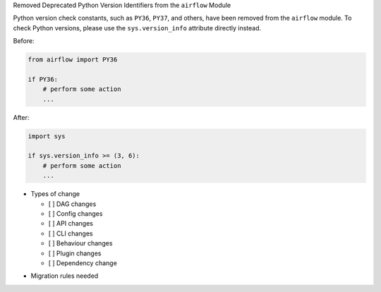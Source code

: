 Removed Deprecated Python Version Identifiers from the ``airflow`` Module

Python version check constants, such as ``PY36``, ``PY37``, and others, have been removed from the ``airflow``
module. To check Python versions, please use the ``sys.version_info`` attribute directly instead.

Before:

.. code-block:: python

    from airflow import PY36

    if PY36:
        # perform some action
        ...

After:

.. code-block:: python

    import sys

    if sys.version_info >= (3, 6):
        # perform some action
        ...

* Types of change

  * [ ] DAG changes
  * [ ] Config changes
  * [ ] API changes
  * [ ] CLI changes
  * [ ] Behaviour changes
  * [ ] Plugin changes
  * [ ] Dependency change

.. List the migration rules needed for this change (see https://github.com/apache/airflow/issues/41641)

* Migration rules needed

.. e.g.,
.. * Remove context key ``execution_date``
.. * context key ``triggering_dataset_events`` → ``triggering_asset_events``
.. * Remove method ``airflow.providers_manager.ProvidersManager.initialize_providers_dataset_uri_resources`` → ``airflow.providers_manager.ProvidersManager.initialize_providers_asset_uri_resources``
